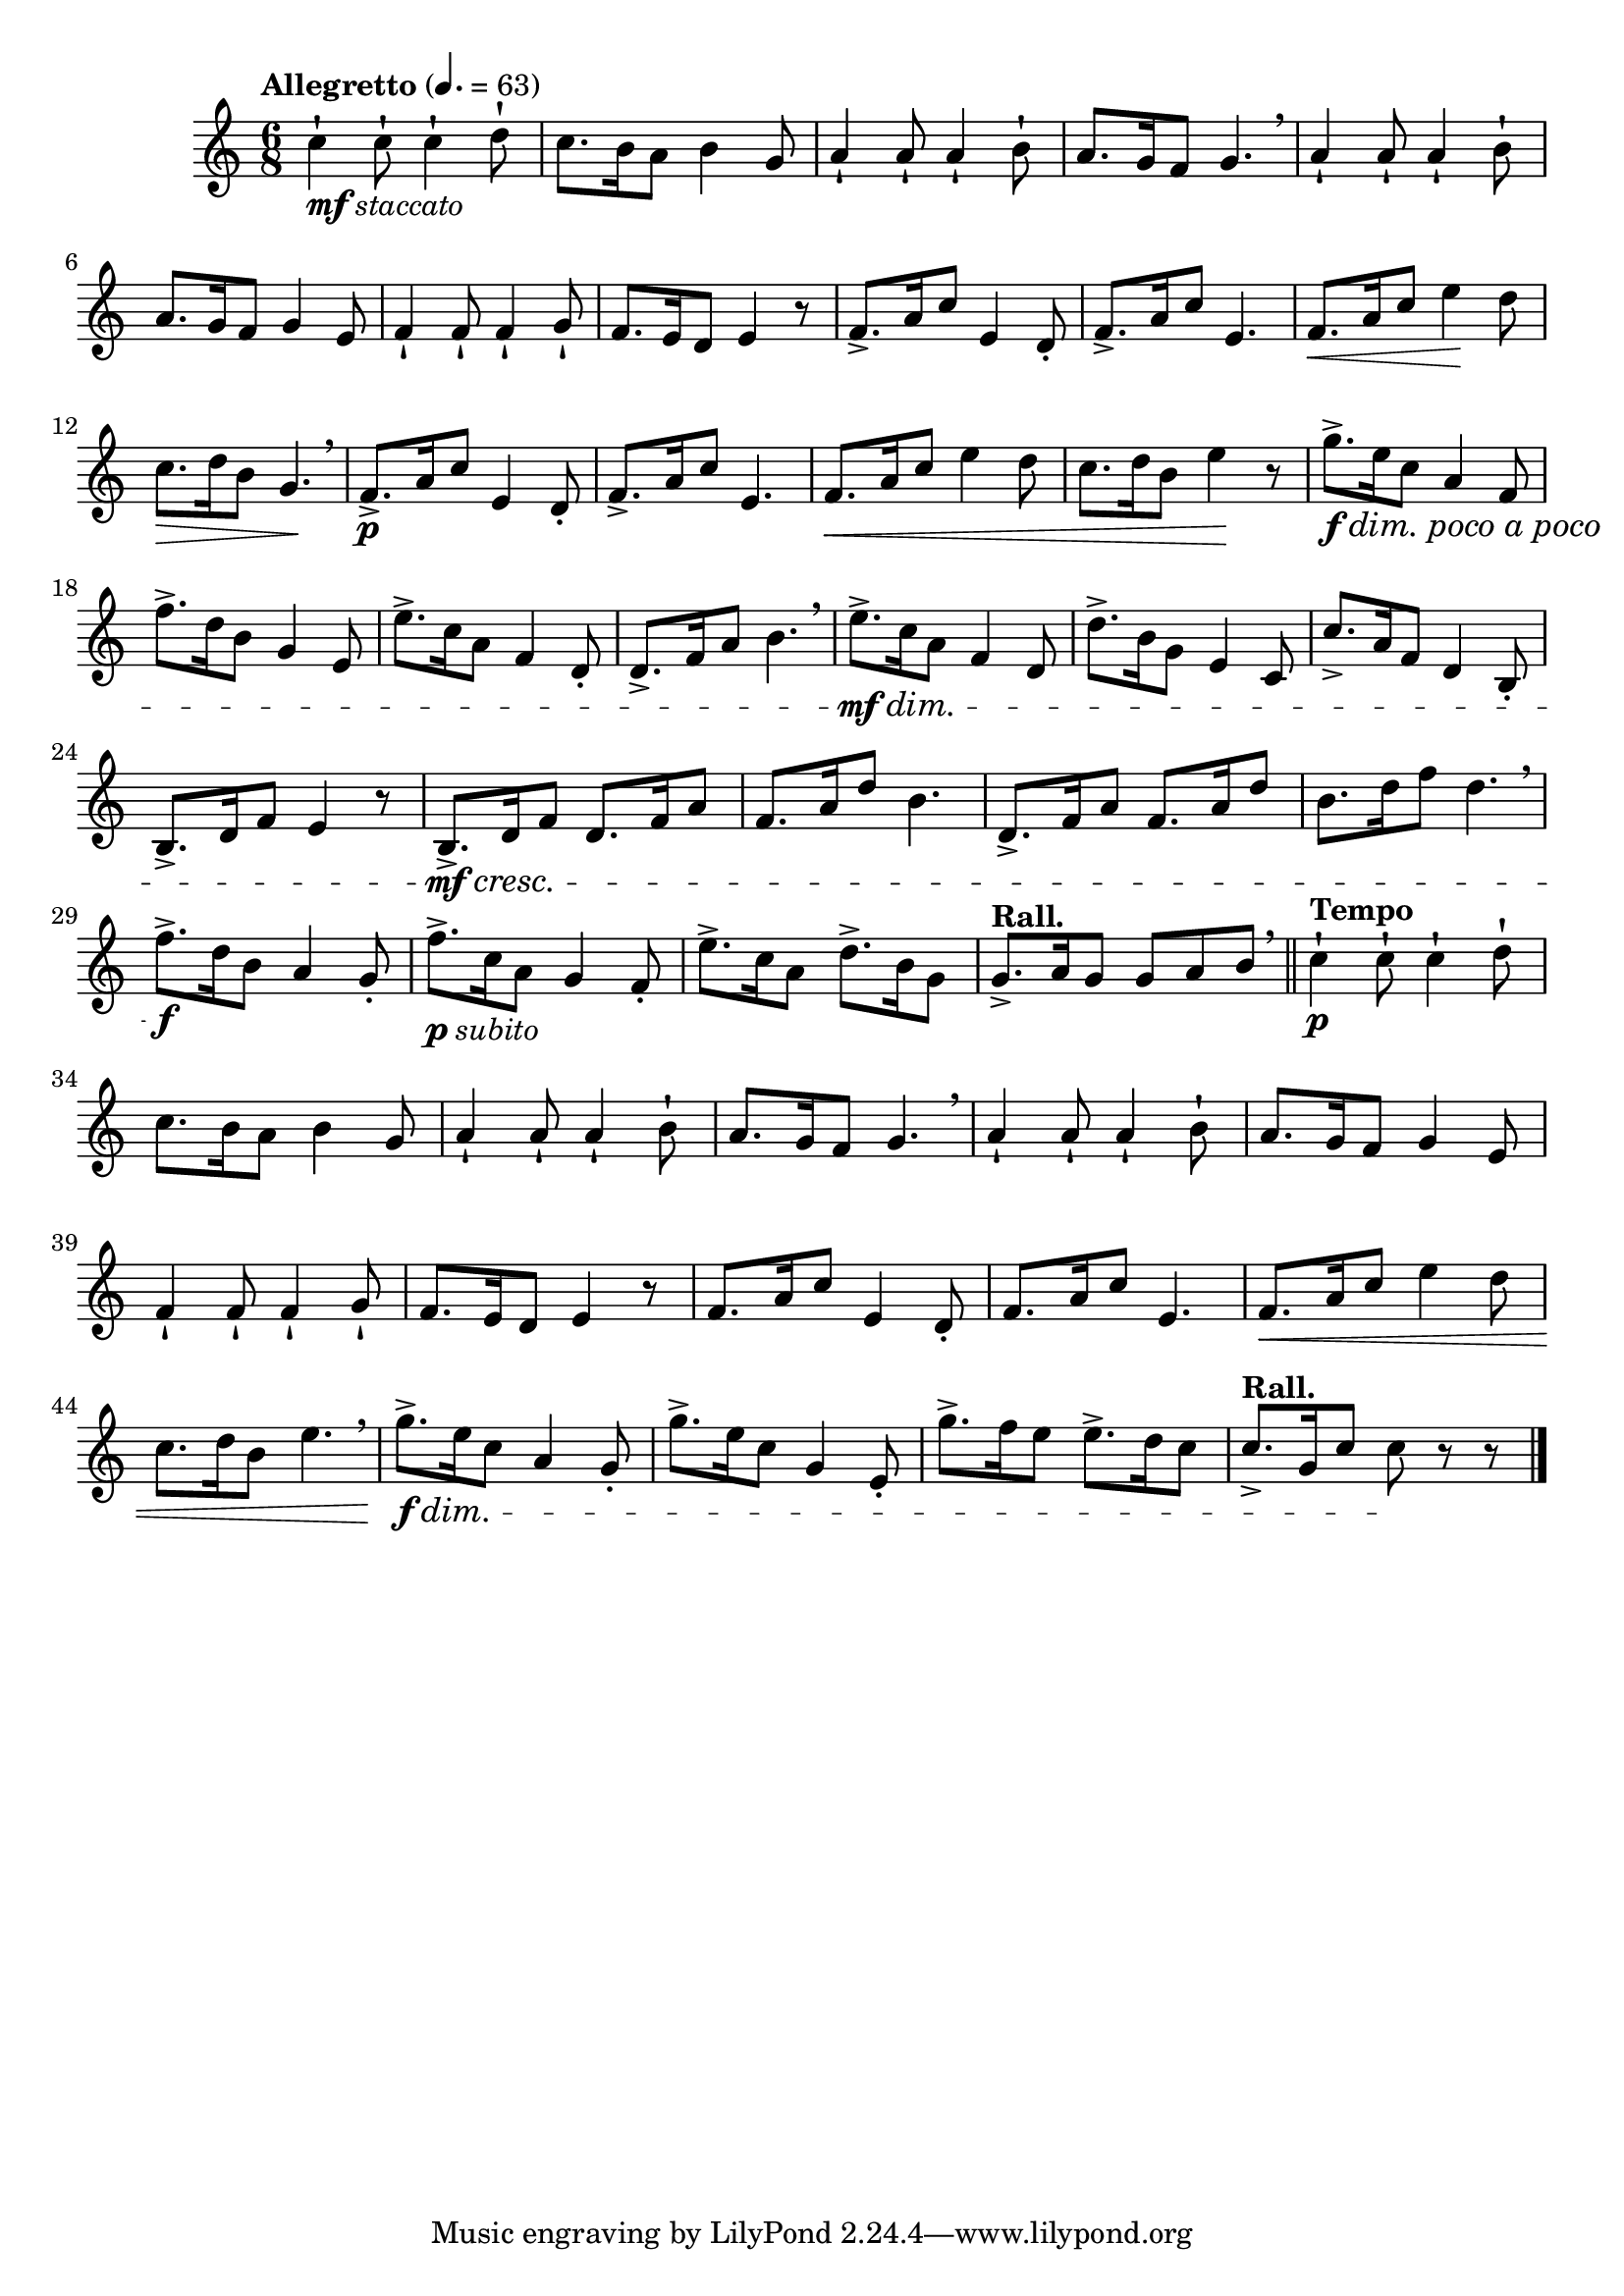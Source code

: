 \version "2.22.0"

\relative {
  \language "english"

  \transposition f

  \tempo "Allegretto" 4.=63

  \key c \major
  \time 6/8

  #(define measures-one-to-eight #{
    \relative {
      c''4-! 8-! 4-! d8-! |
      c8. b16 a8 b4 g8 |
      a4-! 8-! 4-! b8-! |
      a8. g16 f8 g4. \breathe |
      a4-! 8-! 4-! b8-! |
      a8. g16 f8 g4 e8 |
      f4-! 8-! 4-! g8-! |
      f8. e16 d8 e4 r8 |
    }
  #})

  <>_\markup { \dynamic "mf" \italic "staccato" } \measures-one-to-eight

  f'8.-> a16 c8 e,4 d8-. |
  f8.-> a16 c8 e,4. |
  f8. \< a16 c8 e4 \! d8 |
  c8. \> d16 b8 g4. \! \breathe |
  f8.-> \p a16 c8 e,4 d8-. |
  f8.-> a16 c8 e,4. |
  f8. \< a16 c8 e4 d8 |
  c8. d16 b8 e4 \! r8 |

  g8.-> \f #(make-music 'DecrescendoEvent 'span-direction START 'span-type 'text 'span-text "dim. poco a poco") e16 c8 a4 f8 |
  f'8.-> d16 b8 g4 e8 |
  e'8.-> c16 a8 f4 d8-. |
  d8.-> f16 a8 b4. \breathe |
  e8.-> \mf \dim c16 a8 f4 d8 |
  d'8.-> b16 g8 e4 c8 |
  c'8.-> a16 f8 d4 b8-. |
  b8.-> d16 f8 e4 r8 |

  b8.-> \mf \cresc d16 f8 d8. f16 a8 |
  f8. a16 d8 b4. |
  d,8.-> f16 a8 f8. a16 d8 |
  b8. d16 f8 d4. \breathe |
  f8.-> \f d16 b8 a4 g8-. |
  f'8.->_\markup { \dynamic "p" \italic "subito" } c16 a8 g4 f8-. |
  e'8.-> c16 a8 d8.-> b16 g8 |
  \tempo "Rall." g8.-> a16 g8 g a b \breathe | \bar "||"

  \tempo "Tempo"
  <> \p \measures-one-to-eight

  f8. a16 c8 e,4 d8-. |
  f8. a16 c8 e,4. |
  f8. \< a16 c8 e4 d8 |
  c8. d16 b8 e4. \breathe |
  g8.-> \f \dim e16 c8 a4 g8-. |
  g'8.-> e16 c8 g4 e8-. |
  g'8.-> f16 e8 e8.-> d16 c8 |
  \tempo "Rall." c8.-> g16 c8 c \! r r | \bar "|."
}
